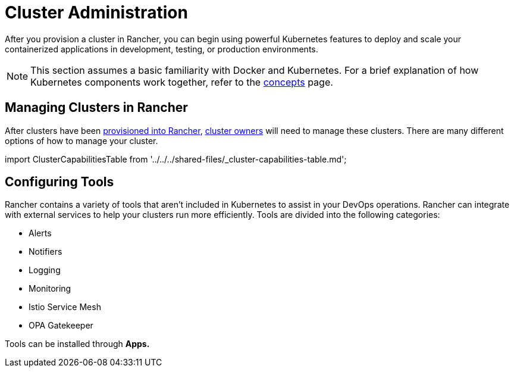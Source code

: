 = Cluster Administration

After you provision a cluster in Rancher, you can begin using powerful Kubernetes features to deploy and scale your containerized applications in development, testing, or production environments.

[NOTE]
====

This section assumes a basic familiarity with Docker and Kubernetes. For a brief explanation of how Kubernetes components work together, refer to the xref:../../../reference-guides/kubernetes-concepts.adoc[concepts] page.
====


== Managing Clusters in Rancher

After clusters have been xref:../kubernetes-clusters-in-rancher-setup/kubernetes-clusters-in-rancher-setup.adoc[provisioned into Rancher], link:../authentication-permissions-and-global-configuration/manage-role-based-access-control-rbac/cluster-and-project-roles.adoc#cluster-roles[cluster owners] will need to manage these clusters. There are many different options of how to manage your cluster.

import ClusterCapabilitiesTable from '../../../shared-files/_cluster-capabilities-table.md';+++<ClusterCapabilitiesTable>++++++</ClusterCapabilitiesTable>+++

== Configuring Tools

Rancher contains a variety of tools that aren't included in Kubernetes to assist in your DevOps operations. Rancher can integrate with external services to help your clusters run more efficiently. Tools are divided into the following categories:

* Alerts
* Notifiers
* Logging
* Monitoring
* Istio Service Mesh
* OPA Gatekeeper

Tools can be installed through *Apps.*
